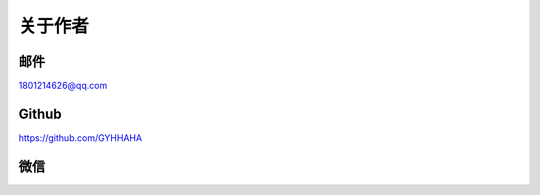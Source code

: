 *********
关于作者
*********

邮件
------

1801214626@qq.com 

Github
--------

https://github.com/GYHHAHA

微信
---------

.. image:: _static/wx.png
   :height: 200px
   :width: 200 px
   :scale: 100 %
   :align: left